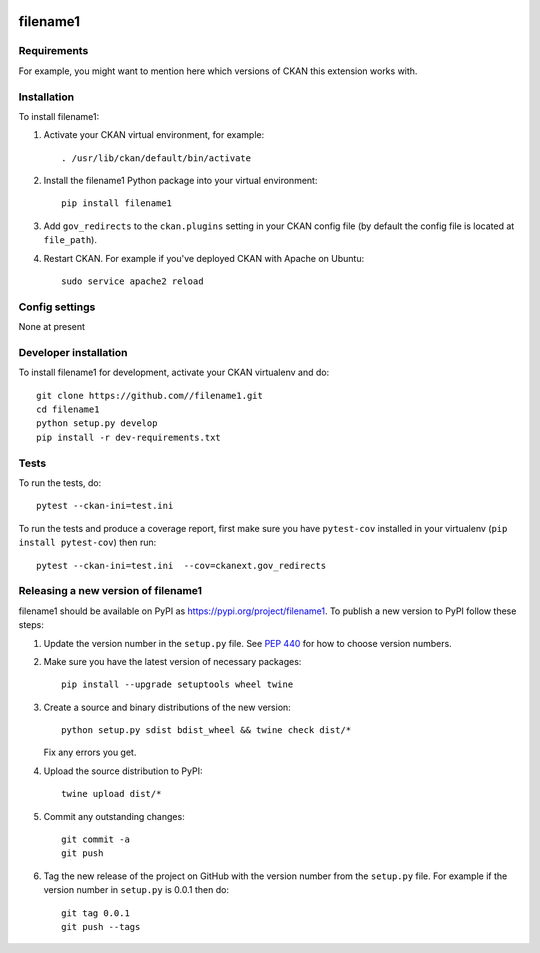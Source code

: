.. You should enable this project on travis-ci.org and coveralls.io to make
   these badges work. The necessary Travis and Coverage config files have been
   generated for you.

.. image:: https://travis-ci.org//filename1.svg?branch=master
    :target: https://travis-ci.org//filename1

.. image:: https://coveralls.io/repos//filename1/badge.svg
  :target: https://coveralls.io/r//filename1

.. image:: https://img.shields.io/pypi/v/filename1.svg
    :target: https://pypi.org/project/filename1/
    :alt: Latest Version

.. image:: https://img.shields.io/pypi/pyversions/filename1.svg
    :target: https://pypi.org/project/filename1/
    :alt: Supported Python versions

.. image:: https://img.shields.io/pypi/status/filename1.svg
    :target: https://pypi.org/project/filename1/
    :alt: Development Status

.. image:: https://img.shields.io/pypi/l/filename1.svg
    :target: https://pypi.org/project/filename1/
    :alt: License

=============
filename1
=============

.. Put a description of your extension here:
   What does it do? What features does it have?
   Consider including some screenshots or embedding a video!


------------
Requirements
------------

For example, you might want to mention here which versions of CKAN this
extension works with.


------------
Installation
------------

.. Add any additional install steps to the list below.
   For example installing any non-Python dependencies or adding any required
   config settings.

To install filename1:

1. Activate your CKAN virtual environment, for example::

     . /usr/lib/ckan/default/bin/activate

2. Install the filename1 Python package into your virtual environment::

     pip install filename1

3. Add ``gov_redirects`` to the ``ckan.plugins`` setting in your CKAN
   config file (by default the config file is located at
   ``file_path``).

4. Restart CKAN. For example if you've deployed CKAN with Apache on Ubuntu::

     sudo service apache2 reload


---------------
Config settings
---------------

None at present

.. Document any optional config settings here. For example::

.. # The minimum number of hours to wait before re-checking a resource
   # (optional, default: 24).
   ckanext.gov_redirects.some_setting = some_default_value


----------------------
Developer installation
----------------------

To install filename1 for development, activate your CKAN virtualenv and
do::

    git clone https://github.com//filename1.git
    cd filename1
    python setup.py develop
    pip install -r dev-requirements.txt


-----
Tests
-----

To run the tests, do::

    pytest --ckan-ini=test.ini

To run the tests and produce a coverage report, first make sure you have
``pytest-cov`` installed in your virtualenv (``pip install pytest-cov``) then run::

    pytest --ckan-ini=test.ini  --cov=ckanext.gov_redirects


----------------------------------------
Releasing a new version of filename1
----------------------------------------

filename1 should be available on PyPI as https://pypi.org/project/filename1.
To publish a new version to PyPI follow these steps:

1. Update the version number in the ``setup.py`` file.
   See `PEP 440 <http://legacy.python.org/dev/peps/pep-0440/#public-version-identifiers>`_
   for how to choose version numbers.

2. Make sure you have the latest version of necessary packages::

    pip install --upgrade setuptools wheel twine

3. Create a source and binary distributions of the new version::

       python setup.py sdist bdist_wheel && twine check dist/*

   Fix any errors you get.

4. Upload the source distribution to PyPI::

       twine upload dist/*

5. Commit any outstanding changes::

       git commit -a
       git push

6. Tag the new release of the project on GitHub with the version number from
   the ``setup.py`` file. For example if the version number in ``setup.py`` is
   0.0.1 then do::

       git tag 0.0.1
       git push --tags
